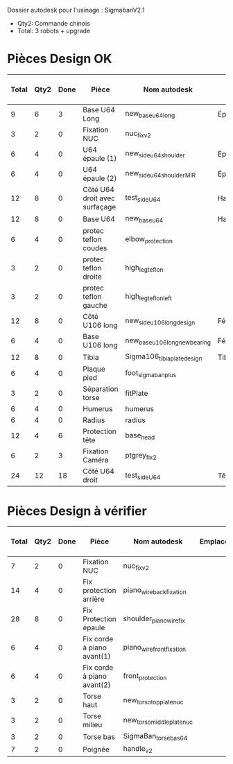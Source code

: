 Dossier autodesk pour l'usinage : SigmabanV2.1

- Qty2: Commande chinois
- Total: 3 robots + upgrade

* Pièces Design OK

|-------+------+------+-------------------------------+-------------------------------+---------------------------------+-------------+----------------------------|
| Total | Qty2 | Done | Pièce                         | Nom autodesk                  | Emplacements                    | Affectation | Timing grossier [min/unit] |
|-------+------+------+-------------------------------+-------------------------------+---------------------------------+-------------+----------------------------|
|     9 |    6 |    3 | Base U64 Long                 | new_base_u64_long             | Épaules(2) + Cou(1)             |             |                         45 |
|     3 |    2 |    0 | Fixation NUC                  | nuc_fix_v2                    |                                 |             |                       *30* |
|     6 |    4 |    0 | U64 épaule (1)                | new_side_u64_shoulder         | Épaules(2)                      |             |                         20 |
|     6 |    4 |    0 | U64 épaule (2)                | new_side_u64_shoulder_MIR     | Épaules(2)                      |             |                         20 |
|    12 |    8 |    0 | Côté U64 droit avec surfaçage | test_side_U64                 | Hanches(2)+Chevilles(2)         |             |                            |
|    12 |    8 |    0 | Base U64                      | new_base_u64                  | Hanche(2) + Cheville(2)         |             |                            |
|     6 |    4 |    0 | protec teflon coudes          | elbow_protection              |                                 |             |                            |
|     3 |    2 |    0 | protec teflon droite          | high_leg_teflon               |                                 |             |                            |
|     3 |    2 |    0 | protec teflon gauche          | high_leg_teflon_left          |                                 |             |                            |
|    12 |    8 |    0 | Côté U106 long                | new_side_u106_long_design     | Fémurs(2*2)                     |             |                            |
|     6 |    4 |    0 | Base U106 long                | new_base_u106_long_newbearing | Fémurs(2)                       |             |                            |
|    12 |    8 |    0 | Tibia                         | Sigma106_tibiaplate_design    | Tibias(2*2)                     |             |                            |
|     6 |    4 |    0 | Plaque pied                   | foot_sigmaban_plus            |                                 | Patxi       |                            |
|     3 |    2 |    0 | Séparation torse              | fitPlate                      |                                 |             |                            |
|     6 |    4 |    0 | Humerus                       | humerus                       |                                 |             |                            |
|     6 |    4 |    0 | Radius                        | radius                        |                                 |             |                            |
|-------+------+------+-------------------------------+-------------------------------+---------------------------------+-------------+----------------------------|
|    12 |    4 |    6 | Protection tête               | base_head                     |                                 |             |                            |
|     6 |    2 |    3 | Fixation Caméra               | ptgrey_fix2                   |                                 |             |                            |
|    24 |   12 |   18 | Côté U64 droit                | test_side_U64                 | Tête(2)+Hanches(2)+Chevilles(2) |             |                            |
|-------+------+------+-------------------------------+-------------------------------+---------------------------------+-------------+----------------------------|

* Pièces Design à vérifier

|-------+------+------+----------------------------+---------------------------+--------------+-------------+----------------------------|
| Total | Qty2 | Done | Pièce                      | Nom autodesk              | Emplacements | Affectation | Timing grossier [min/unit] |
|-------+------+------+----------------------------+---------------------------+--------------+-------------+----------------------------|
|     7 |    2 |    0 | Fixation NUC               | nuc_fix_v2                |              |             |                            |
|    14 |    4 |    0 | Fix protection arrière     | piano_wire_back_fixation  |              |             |                            |
|    28 |    8 |    0 | Fix Protection épaule      | shoulder_piano_wire_fix   |              |             |                            |
|     6 |    4 |    0 | Fix corde à piano avant(1) | piano_wire_front_fixation |              |             |                            |
|     6 |    4 |    0 | Fix corde à piano avant(2) | front_protection          |              |             |                            |
|     3 |    2 |    0 | Torse haut                 | new_torso_topplate_nuc    |              |             |                            |
|     3 |    2 |    0 | Torse milieu               | new_torso_middleplate_nuc |              |             |                            |
|     3 |    2 |    0 | Torse bas                  | SigmaBan_torsebas64       |              |             |                         30 |
|     7 |    2 |    0 | Poignée                    | handle_v2                 |              |             |                            |
